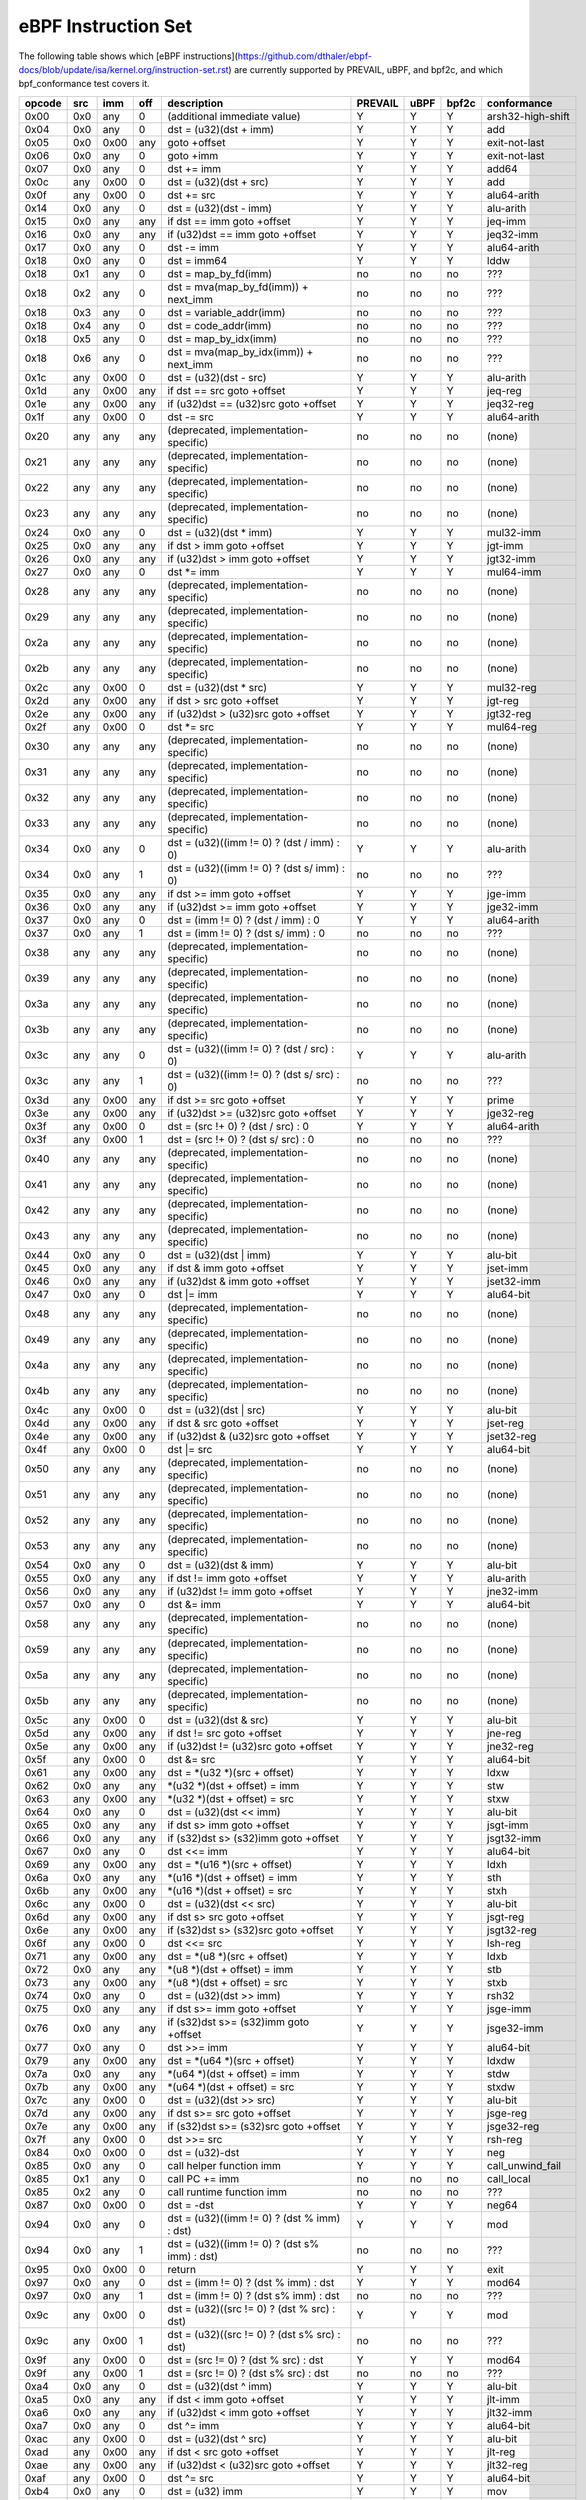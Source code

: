 eBPF Instruction Set
====================

The following table shows which
[eBPF instructions](https://github.com/dthaler/ebpf-docs/blob/update/isa/kernel.org/instruction-set.rst)
are currently supported by PREVAIL, uBPF, and bpf2c, and which bpf_conformance test covers it.

======  ====  ====  ====  ===================================================  =======  ====  =====  ======================
opcode  src   imm   off   description                                          PREVAIL  uBPF  bpf2c  conformance
======  ====  ====  ====  ===================================================  =======  ====  =====  ======================
0x00    0x0   any   0     (additional immediate value)                            Y      Y      Y    arsh32-high-shift
0x04    0x0   any   0     dst = (u32)(dst + imm)                                  Y      Y      Y    add
0x05    0x0   0x00  any   goto +offset                                            Y      Y      Y    exit-not-last
0x06    0x0   any   0     goto +imm                                               Y      Y      Y    exit-not-last
0x07    0x0   any   0     dst += imm                                              Y      Y      Y    add64
0x0c    any   0x00  0     dst = (u32)(dst + src)                                  Y      Y      Y    add
0x0f    any   0x00  0     dst += src                                              Y      Y      Y    alu64-arith
0x14    0x0   any   0     dst = (u32)(dst - imm)                                  Y      Y      Y    alu-arith
0x15    0x0   any   any   if dst == imm goto +offset                              Y      Y      Y    jeq-imm
0x16    0x0   any   any   if (u32)dst == imm goto +offset                         Y      Y      Y    jeq32-imm
0x17    0x0   any   0     dst -= imm                                              Y      Y      Y    alu64-arith
0x18    0x0   any   0     dst = imm64                                             Y      Y      Y    lddw
0x18    0x1   any   0     dst = map_by_fd(imm)                                    no     no     no   ???
0x18    0x2   any   0     dst = mva(map_by_fd(imm)) + next_imm                    no     no     no   ???
0x18    0x3   any   0     dst = variable_addr(imm)                                no     no     no   ???
0x18    0x4   any   0     dst = code_addr(imm)                                    no     no     no   ???
0x18    0x5   any   0     dst = map_by_idx(imm)                                   no     no     no   ???
0x18    0x6   any   0     dst = mva(map_by_idx(imm)) + next_imm                   no     no     no   ???
0x1c    any   0x00  0     dst = (u32)(dst - src)                                  Y      Y      Y    alu-arith
0x1d    any   0x00  any   if dst == src goto +offset                              Y      Y      Y    jeq-reg
0x1e    any   0x00  any   if (u32)dst == (u32)src goto +offset                    Y      Y      Y    jeq32-reg
0x1f    any   0x00  0     dst -= src                                              Y      Y      Y    alu64-arith
0x20    any   any   any   (deprecated, implementation-specific)                   no     no     no   (none)
0x21    any   any   any   (deprecated, implementation-specific)                   no     no     no   (none)
0x22    any   any   any   (deprecated, implementation-specific)                   no     no     no   (none)
0x23    any   any   any   (deprecated, implementation-specific)                   no     no     no   (none)
0x24    0x0   any   0     dst = (u32)(dst \* imm)                                 Y      Y      Y    mul32-imm
0x25    0x0   any   any   if dst > imm goto +offset                               Y      Y      Y    jgt-imm
0x26    0x0   any   any   if (u32)dst > imm goto +offset                          Y      Y      Y    jgt32-imm
0x27    0x0   any   0     dst \*= imm                                             Y      Y      Y    mul64-imm
0x28    any   any   any   (deprecated, implementation-specific)                   no     no     no   (none)
0x29    any   any   any   (deprecated, implementation-specific)                   no     no     no   (none)
0x2a    any   any   any   (deprecated, implementation-specific)                   no     no     no   (none)
0x2b    any   any   any   (deprecated, implementation-specific)                   no     no     no   (none)
0x2c    any   0x00  0     dst = (u32)(dst \* src)                                 Y      Y      Y    mul32-reg
0x2d    any   0x00  any   if dst > src goto +offset                               Y      Y      Y    jgt-reg
0x2e    any   0x00  any   if (u32)dst > (u32)src goto +offset                     Y      Y      Y    jgt32-reg
0x2f    any   0x00  0     dst \*= src                                             Y      Y      Y    mul64-reg
0x30    any   any   any   (deprecated, implementation-specific)                   no     no     no   (none)
0x31    any   any   any   (deprecated, implementation-specific)                   no     no     no   (none)
0x32    any   any   any   (deprecated, implementation-specific)                   no     no     no   (none)
0x33    any   any   any   (deprecated, implementation-specific)                   no     no     no   (none)
0x34    0x0   any   0     dst = (u32)((imm != 0) ? (dst / imm) : 0)               Y      Y      Y    alu-arith
0x34    0x0   any   1     dst = (u32)((imm != 0) ? (dst s/ imm) : 0)              no     no     no   ???
0x35    0x0   any   any   if dst >= imm goto +offset                              Y      Y      Y    jge-imm
0x36    0x0   any   any   if (u32)dst >= imm goto +offset                         Y      Y      Y    jge32-imm
0x37    0x0   any   0     dst = (imm != 0) ? (dst / imm) : 0                      Y      Y      Y    alu64-arith
0x37    0x0   any   1     dst = (imm != 0) ? (dst s/ imm) : 0                     no     no     no   ???
0x38    any   any   any   (deprecated, implementation-specific)                   no     no     no   (none)
0x39    any   any   any   (deprecated, implementation-specific)                   no     no     no   (none)
0x3a    any   any   any   (deprecated, implementation-specific)                   no     no     no   (none)
0x3b    any   any   any   (deprecated, implementation-specific)                   no     no     no   (none)
0x3c    any   any   0     dst = (u32)((imm != 0) ? (dst / src) : 0)               Y      Y      Y    alu-arith
0x3c    any   any   1     dst = (u32)((imm != 0) ? (dst s/ src) : 0)              no     no     no   ???
0x3d    any   0x00  any   if dst >= src goto +offset                              Y      Y      Y    prime
0x3e    any   0x00  any   if (u32)dst >= (u32)src goto +offset                    Y      Y      Y    jge32-reg
0x3f    any   0x00  0     dst = (src !+ 0) ? (dst / src) : 0                      Y      Y      Y    alu64-arith
0x3f    any   0x00  1     dst = (src !+ 0) ? (dst s/ src) : 0                     no     no     no   ???
0x40    any   any   any   (deprecated, implementation-specific)                   no     no     no   (none)
0x41    any   any   any   (deprecated, implementation-specific)                   no     no     no   (none)
0x42    any   any   any   (deprecated, implementation-specific)                   no     no     no   (none)
0x43    any   any   any   (deprecated, implementation-specific)                   no     no     no   (none)
0x44    0x0   any   0     dst = (u32)(dst \| imm)                                 Y      Y      Y    alu-bit
0x45    0x0   any   any   if dst & imm goto +offset                               Y      Y      Y    jset-imm
0x46    0x0   any   any   if (u32)dst & imm goto +offset                          Y      Y      Y    jset32-imm
0x47    0x0   any   0     dst \|= imm                                             Y      Y      Y    alu64-bit
0x48    any   any   any   (deprecated, implementation-specific)                   no     no     no   (none)
0x49    any   any   any   (deprecated, implementation-specific)                   no     no     no   (none)
0x4a    any   any   any   (deprecated, implementation-specific)                   no     no     no   (none)
0x4b    any   any   any   (deprecated, implementation-specific)                   no     no     no   (none)
0x4c    any   0x00  0     dst = (u32)(dst \| src)                                 Y      Y      Y    alu-bit
0x4d    any   0x00  any   if dst & src goto +offset                               Y      Y      Y    jset-reg
0x4e    any   0x00  any   if (u32)dst & (u32)src goto +offset                     Y      Y      Y    jset32-reg
0x4f    any   0x00  0     dst \|= src                                             Y      Y      Y    alu64-bit
0x50    any   any   any   (deprecated, implementation-specific)                   no     no     no   (none)
0x51    any   any   any   (deprecated, implementation-specific)                   no     no     no   (none)
0x52    any   any   any   (deprecated, implementation-specific)                   no     no     no   (none)
0x53    any   any   any   (deprecated, implementation-specific)                   no     no     no   (none)
0x54    0x0   any   0     dst = (u32)(dst & imm)                                  Y      Y      Y    alu-bit
0x55    0x0   any   any   if dst != imm goto +offset                              Y      Y      Y    alu-arith
0x56    0x0   any   any   if (u32)dst != imm goto +offset                         Y      Y      Y    jne32-imm
0x57    0x0   any   0     dst &= imm                                              Y      Y      Y    alu64-bit
0x58    any   any   any   (deprecated, implementation-specific)                   no     no     no   (none)
0x59    any   any   any   (deprecated, implementation-specific)                   no     no     no   (none)
0x5a    any   any   any   (deprecated, implementation-specific)                   no     no     no   (none)
0x5b    any   any   any   (deprecated, implementation-specific)                   no     no     no   (none)
0x5c    any   0x00  0     dst = (u32)(dst & src)                                  Y      Y      Y    alu-bit
0x5d    any   0x00  any   if dst != src goto +offset                              Y      Y      Y    jne-reg
0x5e    any   0x00  any   if (u32)dst != (u32)src goto +offset                    Y      Y      Y    jne32-reg
0x5f    any   0x00  0     dst &= src                                              Y      Y      Y    alu64-bit
0x61    any   0x00  any   dst = \*(u32 \*)(src + offset)                          Y      Y      Y    ldxw
0x62    0x0   any   any   \*(u32 \*)(dst + offset) = imm                          Y      Y      Y    stw
0x63    any   0x00  any   \*(u32 \*)(dst + offset) = src                          Y      Y      Y    stxw
0x64    0x0   any   0     dst = (u32)(dst << imm)                                 Y      Y      Y    alu-bit
0x65    0x0   any   any   if dst s> imm goto +offset                              Y      Y      Y    jsgt-imm
0x66    0x0   any   any   if (s32)dst s> (s32)imm goto +offset                    Y      Y      Y    jsgt32-imm
0x67    0x0   any   0     dst <<= imm                                             Y      Y      Y    alu64-bit
0x69    any   0x00  any   dst = \*(u16 \*)(src + offset)                          Y      Y      Y    ldxh
0x6a    0x0   any   any   \*(u16 \*)(dst + offset) = imm                          Y      Y      Y    sth
0x6b    any   0x00  any   \*(u16 \*)(dst + offset) = src                          Y      Y      Y    stxh
0x6c    any   0x00  0     dst = (u32)(dst << src)                                 Y      Y      Y    alu-bit
0x6d    any   0x00  any   if dst s> src goto +offset                              Y      Y      Y    jsgt-reg
0x6e    any   0x00  any   if (s32)dst s> (s32)src goto +offset                    Y      Y      Y    jsgt32-reg
0x6f    any   0x00  0     dst <<= src                                             Y      Y      Y    lsh-reg
0x71    any   0x00  any   dst = \*(u8 \*)(src + offset)                           Y      Y      Y    ldxb
0x72    0x0   any   any   \*(u8 \*)(dst + offset) = imm                           Y      Y      Y    stb
0x73    any   0x00  any   \*(u8 \*)(dst + offset) = src                           Y      Y      Y    stxb
0x74    0x0   any   0     dst = (u32)(dst >> imm)                                 Y      Y      Y    rsh32
0x75    0x0   any   any   if dst s>= imm goto +offset                             Y      Y      Y    jsge-imm
0x76    0x0   any   any   if (s32)dst s>= (s32)imm goto +offset                   Y      Y      Y    jsge32-imm
0x77    0x0   any   0     dst >>= imm                                             Y      Y      Y    alu64-bit
0x79    any   0x00  any   dst = \*(u64 \*)(src + offset)                          Y      Y      Y    ldxdw
0x7a    0x0   any   any   \*(u64 \*)(dst + offset) = imm                          Y      Y      Y    stdw
0x7b    any   0x00  any   \*(u64 \*)(dst + offset) = src                          Y      Y      Y    stxdw
0x7c    any   0x00  0     dst = (u32)(dst >> src)                                 Y      Y      Y    alu-bit
0x7d    any   0x00  any   if dst s>= src goto +offset                             Y      Y      Y    jsge-reg
0x7e    any   0x00  any   if (s32)dst s>= (s32)src goto +offset                   Y      Y      Y    jsge32-reg
0x7f    any   0x00  0     dst >>= src                                             Y      Y      Y    rsh-reg
0x84    0x0   0x00  0     dst = (u32)-dst                                         Y      Y      Y    neg
0x85    0x0   any   0     call helper function imm                                Y      Y      Y    call_unwind_fail
0x85    0x1   any   0     call PC += imm                                          no     no     no   call_local
0x85    0x2   any   0     call runtime function imm                               no     no     no   ???
0x87    0x0   0x00  0     dst = -dst                                              Y      Y      Y    neg64
0x94    0x0   any   0     dst = (u32)((imm != 0) ? (dst % imm) : dst)             Y      Y      Y    mod
0x94    0x0   any   1     dst = (u32)((imm != 0) ? (dst s% imm) : dst)            no     no     no   ???
0x95    0x0   0x00  0     return                                                  Y      Y      Y    exit
0x97    0x0   any   0     dst = (imm != 0) ? (dst % imm) : dst                    Y      Y      Y    mod64
0x97    0x0   any   1     dst = (imm != 0) ? (dst s% imm) : dst                   no     no     no   ???
0x9c    any   0x00  0     dst = (u32)((src != 0) ? (dst % src) : dst)             Y      Y      Y    mod
0x9c    any   0x00  1     dst = (u32)((src != 0) ? (dst s% src) : dst)            no     no     no   ???
0x9f    any   0x00  0     dst = (src != 0) ? (dst % src) : dst                    Y      Y      Y    mod64
0x9f    any   0x00  1     dst = (src != 0) ? (dst s% src) : dst                   no     no     no   ???
0xa4    0x0   any   0     dst = (u32)(dst ^ imm)                                  Y      Y      Y    alu-bit
0xa5    0x0   any   any   if dst < imm goto +offset                               Y      Y      Y    jlt-imm
0xa6    0x0   any   any   if (u32)dst < imm goto +offset                          Y      Y      Y    jlt32-imm
0xa7    0x0   any   0     dst ^= imm                                              Y      Y      Y    alu64-bit
0xac    any   0x00  0     dst = (u32)(dst ^ src)                                  Y      Y      Y    alu-bit
0xad    any   0x00  any   if dst < src goto +offset                               Y      Y      Y    jlt-reg
0xae    any   0x00  any   if (u32)dst < (u32)src goto +offset                     Y      Y      Y    jlt32-reg
0xaf    any   0x00  0     dst ^= src                                              Y      Y      Y    alu64-bit
0xb4    0x0   any   0     dst = (u32) imm                                         Y      Y      Y    mov
0xb4    0x0   any   8     dst = (u32) (s32) (s8) imm                              no     no     no   ???
0xb4    0x0   any   16    dst = (u32) (s32) (s16) imm                             no     no     no   ???
0xb5    0x0   any   any   if dst <= imm goto +offset                              Y      Y      Y    jle-imm
0xb6    0x0   any   any   if (u32)dst <= imm goto +offset                         Y      Y      Y    jle32-imm
0xb7    0x0   any   0     dst = imm                                               Y      Y      Y    mov64-sign-extend
0xb7    0x0   any   8     dst = (s64) (s8) imm                                    no     no     no   ???
0xb7    0x0   any   16    dst = (s64) (s16) imm                                   no     no     no   ???
0xb7    0x0   any   32    dst = (s64) (s32) imm                                   no     no     no   ???
0xbc    any   0x00  0     dst = (u32) src                                         Y      Y      Y    mov
0xbd    any   0x00  any   if dst <= src goto +offset                              Y      Y      Y    jle-reg
0xbe    any   0x00  any   if (u32)dst <= (u32)src goto +offset                    Y      Y      Y    jle32-reg
0xbf    any   0x00  0     dst = src                                               Y      Y      Y    ldxb-all
0xc3    any   0x00  any   lock \*(u32 \*)(dst + offset) += src                    no     no     Y    lock_add32
0xc3    any   0x01  any   lock::                                                  no     no     Y    lock_fetch_add32

                             *(u32 *)(dst + offset) += src
                             src = *(u32 *)(dst + offset)
0xc3    any   0x40  any   \*(u32 \*)(dst + offset) \|= src                        no     no     Y    lock_or32
0xc3    any   0x41  any   lock::                                                  no     no     Y    lock_fetch_or32

                             *(u32 *)(dst + offset) |= src
                             src = *(u32 *)(dst + offset)
0xc3    any   0x50  any   \*(u32 \*)(dst + offset) &= src                         no     no     Y    lock_and32
0xc3    any   0x51  any   lock::                                                  no     no     Y    lock_fetch_and32

                             *(u32 *)(dst + offset) &= src
                             src = *(u32 *)(dst + offset)
0xc3    any   0xa0  any   \*(u32 \*)(dst + offset) ^= src                         no     no     Y    lock_xor32
0xc3    any   0xa1  any   lock::                                                  no     no     Y    lock_fetch_xor32

                             *(u32 *)(dst + offset) ^= src
                             src = *(u32 *)(dst + offset)
0xc3    any   0xe1  any   lock::                                                  no     no     Y    lock_xchg32

                             temp = *(u32 *)(dst + offset)
                             *(u32 *)(dst + offset) = src
                             src = temp
0xc3    any   0xf1  any   lock::                                                  no     no     Y    lock_cmpxchg32

                             temp = *(u32 *)(dst + offset)
                             if *(u32)(dst + offset) == R0
                                *(u32)(dst + offset) = src
                             R0 = temp
0xc4    0x0   any   0     dst = (u32)(dst s>> imm)                                Y      Y      Y    arsh
0xc5    0x0   any   any   if dst s< imm goto +offset                              Y      Y      Y    jslt-imm
0xc6    0x0   any   any   if (s32)dst s< (s32)imm goto +offset                    Y      Y      Y    jslt32-imm
0xc7    0x0   any   0     dst s>>= imm                                            Y      Y      Y    arsh64
0xcc    any   0x00  0     dst = (u32)(dst s>> src)                                Y      Y      Y    arsh-reg
0xcd    any   0x00  any   if dst s< src goto +offset                              Y      Y      Y    jslt-reg
0xce    any   0x00  any   if (s32)dst s< (s32)src goto +offset                    Y      Y      Y    jslt32-reg
0xcf    any   0x00  0     dst s>>= src                                            Y      Y      Y    arsh64
0xd4    0x0   0x10  0     dst = htole16(dst)                                      Y      Y      Y    le16
0xd4    0x0   0x20  0     dst = htole32(dst)                                      Y      Y      Y    le32
0xd4    0x0   0x40  0     dst = htole64(dst)                                      Y      Y      Y    le64
0xd5    0x0   any   any   if dst s<= imm goto +offset                             Y      Y      Y    jsle-imm
0xd6    0x0   any   any   if (s32)dst s<= (s32)imm goto +offset                   Y      Y      Y    jsle32-imm
0xd7    0x0   0x10  0     dst = bswap16(dst)                                      no     no     no   ???
0xd7    0x0   0x20  0     dst = bswap32(dst)                                      no     no     no   ???
0xd7    0x0   0x40  0     dst = bswap64(dst)                                      no     no     no   ???
0xdb    any   0x00  any   lock \*(u64 \*)(dst + offset) += src                    no     no     Y    lock_add
0xdb    any   0x01  any   lock::                                                  no     no     Y    lock_fetch_add

                             *(u64 *)(dst + offset) += src
                             src = *(u64 *)(dst + offset)
0xdb    any   0x40  any   \*(u64 \*)(dst + offset) \|= src                        no     no     Y    lock_or
0xdb    any   0x41  any   lock::                                                  no     no     Y    lock_fetch_or

                             *(u64 *)(dst + offset) |= src
                             lock src = *(u64 *)(dst + offset)
0xdb    any   0x50  any   \*(u64 \*)(dst + offset) &= src                         no     no     Y    lock_and
0xdb    any   0x51  any   lock::                                                  no     no     Y    lock_fetch_and

                             *(u64 *)(dst + offset) &= src
                             src = *(u64 *)(dst + offset)
0xdb    any   0xa0  any   \*(u64 \*)(dst + offset) ^= src                         no     no     Y    lock_xor
0xdb    any   0xa1  any   lock::                                                  no     no     Y    lock_fetch_xor

                             *(u64 *)(dst + offset) ^= src
                             src = *(u64 *)(dst + offset)
0xdb    any   0xe1  any   lock::                                                  no     no     Y     lock_xchg

                             temp = *(u64 *)(dst + offset)
                             *(u64 *)(dst + offset) = src
                             src = temp
0xdb    any   0xf1  any   lock::                                                  no     no     Y     lock_cmpxchg

                             temp = *(u64 *)(dst + offset)
                             if *(u64)(dst + offset) == R0
                                *(u64)(dst + offset) = src
                             R0 = temp
0xdc    0x0   0x10  0     dst = htobe16(dst)                                      Y      Y     Y     be16
0xdc    0x0   0x20  0     dst = htobe32(dst)                                      Y      Y     Y     be32
0xdc    0x0   0x40  0     dst = htobe64(dst)                                      Y      Y     Y     be64
0xdd    any   0x00  any   if dst s<= src goto +offset                             Y      Y     Y     jsle-reg
0xde    any   0x00  any   if (s32)dst s<= (s32)src goto +offset                   Y      Y     Y     jsle32-reg
======  ====  ====  ====  ===================================================  =======  ====  =====  ======================

**Some takeaways:**

* Some ldx instruction conformance issues still exist in the PREVAIL verifier, where instructions
  fail verification that shouldn't.  This is not a security issue, it might simply prevent some valid
  programs from being verified (https://github.com/vbpf/ebpf-verifier/issues/420).
* Atomic instructions are not supported by any of the components, though this is not a major problem
  as they will not be generated by clang when an older "cpu version" is specified on the command line.
* The conformance suite does not support most 64-bit immediate instructions
  (https://github.com/Alan-Jowett/bpf_conformance/issues/59).
